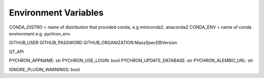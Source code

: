 Environment Variables
=======================


CONDA_DISTRO = name of distribution that provided conda, e.g miniconda2, anaconda2
CONDA_ENV = name of conda environment e.g. pychron_env


GITHUB_USER
GITHUB_PASSWORD
GITHUB_ORGANIZATION
MassSpecDBVersion

QT_API

PYCHRON_APPNAME:  str
PYCHRON_USE_LOGIN: bool
PYCHRON_UPDATE_DATABASE: str
PYCHRON_ALEMBIC_URL: str

IGNORE_PLUGIN_WARNINGS: bool

